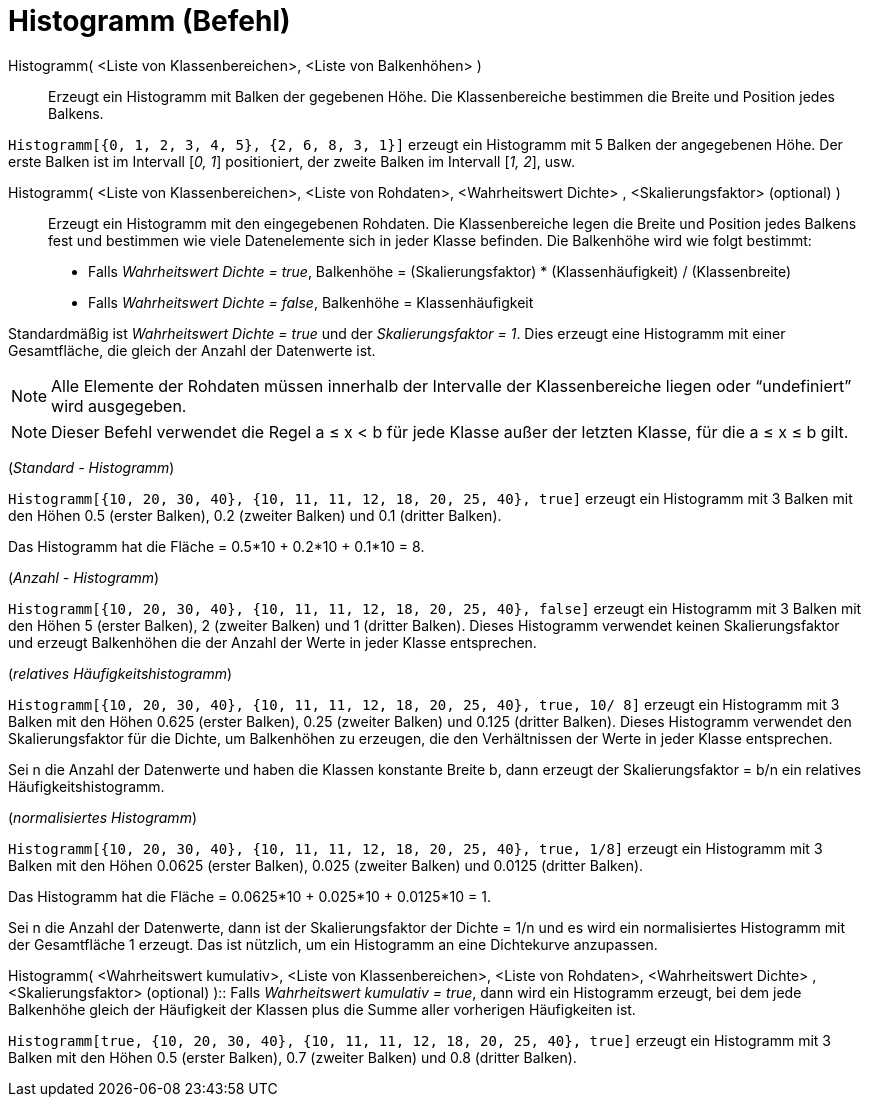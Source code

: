 = Histogramm (Befehl)
:page-en: commands/Histogram
ifdef::env-github[:imagesdir: /de/modules/ROOT/assets/images]

Histogramm( <Liste von Klassenbereichen>, <Liste von Balkenhöhen> )::
  Erzeugt ein Histogramm mit Balken der gegebenen Höhe. Die Klassenbereiche bestimmen die Breite und Position jedes
  Balkens.

[EXAMPLE]
====

`++Histogramm[{0, 1, 2, 3, 4, 5}, {2, 6, 8, 3, 1}]++` erzeugt ein Histogramm mit 5 Balken der angegebenen Höhe. Der
erste Balken ist im Intervall [_0, 1_] positioniert, der zweite Balken im Intervall [_1, 2_], usw.

====

Histogramm( <Liste von Klassenbereichen>, <Liste von Rohdaten>, <Wahrheitswert Dichte> , <Skalierungsfaktor> (optional) )::
  Erzeugt ein Histogramm mit den eingegebenen Rohdaten. Die Klassenbereiche legen die Breite und Position jedes Balkens
  fest und bestimmen wie viele Datenelemente sich in jeder Klasse befinden. Die Balkenhöhe wird wie folgt bestimmt:

* Falls _Wahrheitswert Dichte = true_, Balkenhöhe = (Skalierungsfaktor) * (Klassenhäufigkeit) / (Klassenbreite)
* Falls _Wahrheitswert Dichte = false_, Balkenhöhe = Klassenhäufigkeit

Standardmäßig ist _Wahrheitswert Dichte = true_ und der _Skalierungsfaktor = 1_. Dies erzeugt eine Histogramm mit einer
Gesamtfläche, die gleich der Anzahl der Datenwerte ist.

[NOTE]
====

Alle Elemente der Rohdaten müssen innerhalb der Intervalle der Klassenbereiche liegen oder “undefiniert” wird
ausgegeben.

====

[NOTE]
====

Dieser Befehl verwendet die Regel a ≤ x < b für jede Klasse außer der letzten Klasse, für die a ≤ x ≤ b gilt.

====

[EXAMPLE]
====

(_Standard - Histogramm_)

`++Histogramm[{10, 20, 30, 40}, {10, 11, 11, 12, 18, 20, 25, 40}, true]++` erzeugt ein Histogramm mit 3 Balken mit den
Höhen 0.5 (erster Balken), 0.2 (zweiter Balken) und 0.1 (dritter Balken).

Das Histogramm hat die Fläche = 0.5*10 + 0.2*10 + 0.1*10 = 8.

====

[EXAMPLE]
====

(_Anzahl - Histogramm_)

`++Histogramm[{10, 20, 30, 40}, {10, 11, 11, 12, 18, 20, 25, 40}, false]++` erzeugt ein Histogramm mit 3 Balken mit den
Höhen 5 (erster Balken), 2 (zweiter Balken) und 1 (dritter Balken). Dieses Histogramm verwendet keinen Skalierungsfaktor
und erzeugt Balkenhöhen die der Anzahl der Werte in jeder Klasse entsprechen.

====

[EXAMPLE]
====

(_relatives Häufigkeitshistogramm_)

`++Histogramm[{10, 20, 30, 40}, {10, 11, 11, 12, 18, 20, 25, 40}, true, 10/ 8]++` erzeugt ein Histogramm mit 3 Balken
mit den Höhen 0.625 (erster Balken), 0.25 (zweiter Balken) und 0.125 (dritter Balken). Dieses Histogramm verwendet den
Skalierungsfaktor für die Dichte, um Balkenhöhen zu erzeugen, die den Verhältnissen der Werte in jeder Klasse
entsprechen.

Sei n die Anzahl der Datenwerte und haben die Klassen konstante Breite b, dann erzeugt der Skalierungsfaktor = b/n ein
relatives Häufigkeitshistogramm.

====

[EXAMPLE]
====

(_normalisiertes Histogramm_)

`++Histogramm[{10, 20, 30, 40}, {10, 11, 11, 12, 18, 20, 25, 40}, true, 1/8]++` erzeugt ein Histogramm mit 3 Balken mit
den Höhen 0.0625 (erster Balken), 0.025 (zweiter Balken) und 0.0125 (dritter Balken).

Das Histogramm hat die Fläche = 0.0625*10 + 0.025*10 + 0.0125*10 = 1.

Sei n die Anzahl der Datenwerte, dann ist der Skalierungsfaktor der Dichte = 1/n und es wird ein normalisiertes
Histogramm mit der Gesamtfläche 1 erzeugt. Das ist nützlich, um ein Histogramm an eine Dichtekurve anzupassen.

====

Histogramm( <Wahrheitswert kumulativ>, <Liste von Klassenbereichen>, <Liste von Rohdaten>, <Wahrheitswert Dichte> ,
<Skalierungsfaktor> (optional) )::
  Falls _Wahrheitswert kumulativ = true_, dann wird ein Histogramm erzeugt, bei dem jede Balkenhöhe gleich der
  Häufigkeit der Klassen plus die Summe aller vorherigen Häufigkeiten ist.

[EXAMPLE]
====

`++Histogramm[true, {10, 20, 30, 40}, {10, 11, 11, 12, 18, 20, 25, 40}, true]++` erzeugt ein Histogramm mit 3 Balken mit
den Höhen 0.5 (erster Balken), 0.7 (zweiter Balken) und 0.8 (dritter Balken).

====
